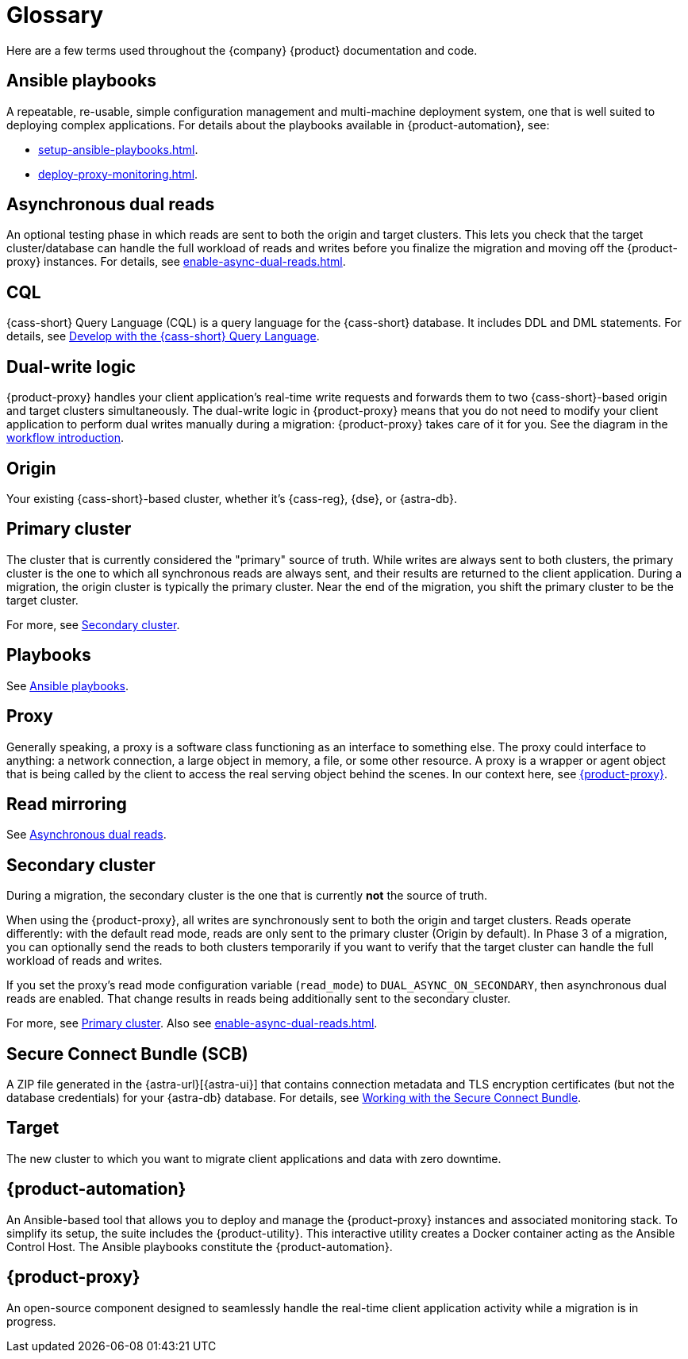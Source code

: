 = Glossary
:page-tag: migration,zdm,zero-downtime,glossary

Here are a few terms used throughout the {company} {product} documentation and code.

[[_ansible_playbooks]]
== Ansible playbooks

A repeatable, re-usable, simple configuration management and multi-machine deployment system, one that is well suited to deploying complex applications.
For details about the playbooks available in {product-automation}, see:

* xref:setup-ansible-playbooks.adoc[].
* xref:deploy-proxy-monitoring.adoc[].

[[_asynchronous_dual_reads]]
== Asynchronous dual reads

An optional testing phase in which reads are sent to both the origin and target clusters.
This lets you check that the target cluster/database can handle the full workload of reads and writes before you finalize the migration and moving off the {product-proxy} instances.
For details, see xref:enable-async-dual-reads.adoc[].

== CQL

{cass-short} Query Language (CQL) is a query language for the {cass-short} database.
It includes DDL and DML statements.
For details, see https://docs.datastax.com/en/astra/astra-db-vector/cql/develop-with-cql.html[Develop with the {cass-short} Query Language].

== Dual-write logic

{product-proxy} handles your client application's real-time write requests and forwards them to two {cass-short}-based origin and target clusters simultaneously.
The dual-write logic in {product-proxy} means that you do not need to modify your client application to perform dual writes manually during a migration: {product-proxy} takes care of it for you.
See the diagram in the xref:introduction.adoc#migration-workflow[workflow introduction].

[[origin]]
== Origin

Your existing {cass-short}-based cluster, whether it's {cass-reg}, {dse}, or {astra-db}.

[[_primary_cluster]]
== Primary cluster

The cluster that is currently considered the "primary" source of truth.
While writes are always sent to both clusters, the primary cluster is the one to which all synchronous reads are always sent, and their results are returned to the client application.
During a migration, the origin cluster is typically the primary cluster.
Near the end of the migration, you shift the primary cluster to be the target cluster.

For more, see <<secondary-cluster,Secondary cluster>>.

== Playbooks

See xref:glossary.adoc#_ansible_playbooks[Ansible playbooks].

== Proxy

Generally speaking, a proxy is a software class functioning as an interface to something else.
The proxy could interface to anything: a network connection, a large object in memory, a file, or some other resource.
A proxy is a wrapper or agent object that is being called by the client to access the real serving object behind the scenes.
In our context here, see <<zdm-proxy,{product-proxy}>>.

== Read mirroring

See xref:glossary.adoc#_asynchronous_dual_reads[Asynchronous dual reads].

[[secondary-cluster]]
== Secondary cluster

During a migration, the secondary cluster is the one that is currently **not** the source of truth. 

When using the {product-proxy}, all writes are synchronously sent to both the origin and target clusters.
Reads operate differently: with the default read mode, reads are only sent to the primary cluster (Origin by default).
In Phase 3 of a migration, you can optionally send the reads to both clusters temporarily if you want to verify that the target cluster can handle the full workload of reads and writes.

If you set the proxy's read mode configuration variable (`read_mode`) to `DUAL_ASYNC_ON_SECONDARY`, then asynchronous dual reads are enabled.
That change results in reads being additionally sent to the secondary cluster.

For more, see xref:glossary.adoc#_primary_cluster[Primary cluster].
Also see xref:enable-async-dual-reads.adoc[].

[[_secure_connect_bundle_scb]]
== Secure Connect Bundle (SCB)

A ZIP file generated in the {astra-url}[{astra-ui}] that contains connection metadata and TLS encryption certificates (but not the database credentials) for your {astra-db} database.
For details, see https://docs.datastax.com/en/astra-serverless/docs/connect/secure-connect-bundle.html[Working with the Secure Connect Bundle].

[[target]]
== Target

The new cluster to which you want to migrate client applications and data with zero downtime.

[[zdm-automation]]
== {product-automation}

An Ansible-based tool that allows you to deploy and manage the {product-proxy} instances and associated monitoring stack.
To simplify its setup, the suite includes the {product-utility}.
This interactive utility creates a Docker container acting as the Ansible Control Host.
The Ansible playbooks constitute the {product-automation}.

[[zdm-proxy]]
== {product-proxy}

An open-source component designed to seamlessly handle the real-time client application activity while a migration is in progress.
